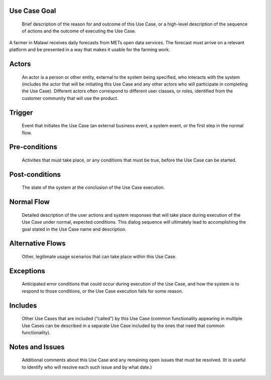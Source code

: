 Use Case Goal
=============

.. 

   Brief description of the reason for and outcome of this Use Case, or a high-level description of
   the sequence of actions and the outcome of executing the Use Case.

A farmer in Malawi receives daily forecasts from METs open data services. The forecast must arrive
on a relevant platform and be presented in a way that makes it usable for the farming work.

Actors
======

.. 

   An actor is a person or other entity, external to the system being specified, who interacts with
   the system (includes the actor that will be initiating this Use Case and any other actors who
   will participate in completing the Use Case). Different actors often correspond to different user
   classes, or roles, identified from the customer community that will use the product.

Trigger
=======

.. 

   Event that initiates the Use Case (an external business event, a system event, or the first step
   in the normal flow.

Pre-conditions
==============

.. 

   Activities that must take place, or any conditions that must be true, before the Use Case can be
   started.

Post-conditions
===============

.. 

   The state of the system at the conclusion of the Use Case execution.

Normal Flow
===========

.. 

   Detailed description of the user actions and system responses that will take place during
   execution of the Use Case under normal, expected conditions. This dialog sequence will ultimately
   lead to accomplishing the goal stated in the Use Case name and description.

Alternative Flows
=================

.. 

   Other, legitimate usage scenarios that can take place within this Use Case.

Exceptions
==========

.. 

   Anticipated error conditions that could occur during execution of the Use Case, and how the
   system is to respond to those conditions, or the Use Case execution fails for some reason.

Includes
========

.. 

   Other Use Cases that are included (“called”) by this Use Case (common functionality appearing in
   multiple Use Cases can be described in a separate Use Case included by the ones that need that
   common functionality).

Notes and Issues
================

.. 

   Additional comments about this Use Case and any remaining open issues that must be resolved. (It
   is useful to Identify who will resolve each such issue and by what date.)



